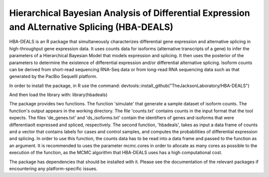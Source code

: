 ##############################################################################################
Hierarchical Bayesian Analysis of Differential Expression and ALternative Splicing (HBA-DEALS)
##############################################################################################

HBA-DEALS is an R package that simultaneously characterizes differential gene expression and 
alternative splicing in high-throughput gene expression data.  It uses counts data for isoforms (alternative transcripts of a gene)
to infer the parameters of a Hierarchical Bayesian Model that models expression and splicing.  It then uses the posterior of the parameters to determine the existence of differential expression and/or differential alternative splicing.  Isoform counts can be derived from short-read sequencing RNA-Seq data or from long-read RNA sequencing data such as that generated by the PacBio SequelII platform.

In order to install the package, in R use the command:  devtools::install_github("TheJacksonLaboratory/HBA-DEALS")

And then load the library with:  library(hbadeals)

The package provides two functions.  The function 'simulate' that generate a sample dataset of isoform counts.  The function's output appears in the working directory.  The file 'counts.txt' contains counts in the input format that the tool expects.  The files 'de_genes.txt' and 'ds_isoforms.txt' contain the identifiers of genes and isoforms that were differentiaolt expressed and spliced, respectively.
The second function, 'hbadeals', takes as input a data frame of counts and a vector that contains labels for cases and control samples, and computes the probabilities of differential expression and splicing.  In order to use this function, the counts data has to be read into a data frame and passed to the function as an argument.  It is recommended to uses the parameter mcmc.cores in order to allocate as many cores as possible to the execution of the function, as the MCMC algorithm that HBA-DEALS uses has a high computational cost.

The package has dependencies that should be installed with it.  Please see the documentation of the relevant packages if encountering any platform-specific issues.

